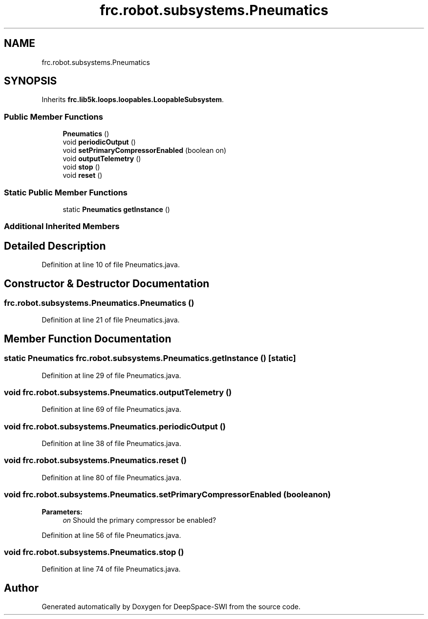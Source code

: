 .TH "frc.robot.subsystems.Pneumatics" 3 "Sat Aug 31 2019" "Version 2019" "DeepSpace-SWI" \" -*- nroff -*-
.ad l
.nh
.SH NAME
frc.robot.subsystems.Pneumatics
.SH SYNOPSIS
.br
.PP
.PP
Inherits \fBfrc\&.lib5k\&.loops\&.loopables\&.LoopableSubsystem\fP\&.
.SS "Public Member Functions"

.in +1c
.ti -1c
.RI "\fBPneumatics\fP ()"
.br
.ti -1c
.RI "void \fBperiodicOutput\fP ()"
.br
.ti -1c
.RI "void \fBsetPrimaryCompressorEnabled\fP (boolean on)"
.br
.ti -1c
.RI "void \fBoutputTelemetry\fP ()"
.br
.ti -1c
.RI "void \fBstop\fP ()"
.br
.ti -1c
.RI "void \fBreset\fP ()"
.br
.in -1c
.SS "Static Public Member Functions"

.in +1c
.ti -1c
.RI "static \fBPneumatics\fP \fBgetInstance\fP ()"
.br
.in -1c
.SS "Additional Inherited Members"
.SH "Detailed Description"
.PP 
Definition at line 10 of file Pneumatics\&.java\&.
.SH "Constructor & Destructor Documentation"
.PP 
.SS "frc\&.robot\&.subsystems\&.Pneumatics\&.Pneumatics ()"

.PP
Definition at line 21 of file Pneumatics\&.java\&.
.SH "Member Function Documentation"
.PP 
.SS "static \fBPneumatics\fP frc\&.robot\&.subsystems\&.Pneumatics\&.getInstance ()\fC [static]\fP"

.PP
Definition at line 29 of file Pneumatics\&.java\&.
.SS "void frc\&.robot\&.subsystems\&.Pneumatics\&.outputTelemetry ()"

.PP
Definition at line 69 of file Pneumatics\&.java\&.
.SS "void frc\&.robot\&.subsystems\&.Pneumatics\&.periodicOutput ()"

.PP
Definition at line 38 of file Pneumatics\&.java\&.
.SS "void frc\&.robot\&.subsystems\&.Pneumatics\&.reset ()"

.PP
Definition at line 80 of file Pneumatics\&.java\&.
.SS "void frc\&.robot\&.subsystems\&.Pneumatics\&.setPrimaryCompressorEnabled (boolean on)"

.PP
\fBParameters:\fP
.RS 4
\fIon\fP Should the primary compressor be enabled? 
.RE
.PP

.PP
Definition at line 56 of file Pneumatics\&.java\&.
.SS "void frc\&.robot\&.subsystems\&.Pneumatics\&.stop ()"

.PP
Definition at line 74 of file Pneumatics\&.java\&.

.SH "Author"
.PP 
Generated automatically by Doxygen for DeepSpace-SWI from the source code\&.
